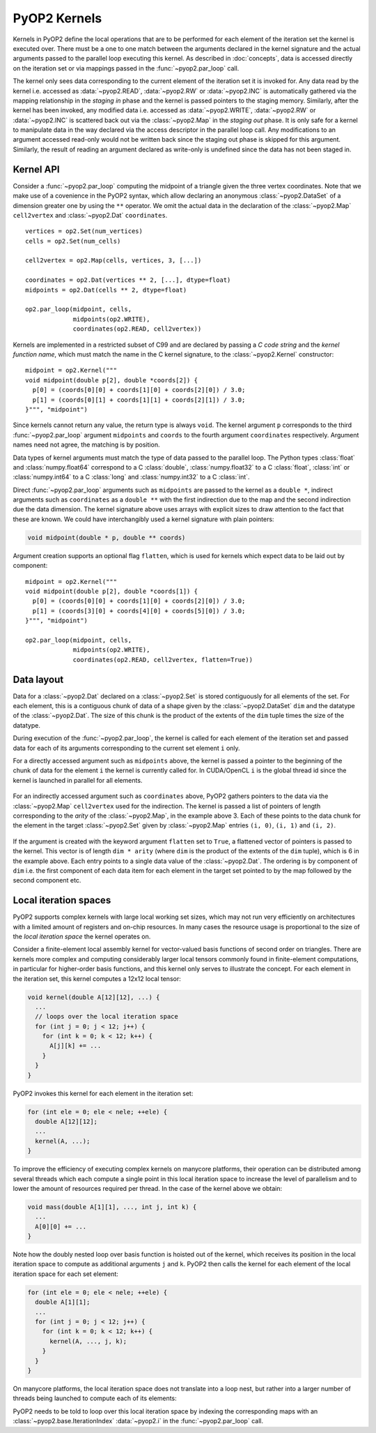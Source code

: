 .. _kernels:

PyOP2 Kernels
=============

Kernels in PyOP2 define the local operations that are to be performed for each
element of the iteration set the kernel is executed over. There must be a one
to one match between the arguments declared in the kernel signature and the
actual arguments passed to the parallel loop executing this kernel. As
described in :doc:`concepts`, data is accessed directly on the iteration set
or via mappings passed in the :func:`~pyop2.par_loop` call.

The kernel only sees data corresponding to the current element of the
iteration set it is invoked for. Any data read by the kernel i.e. accessed as
:data:`~pyop2.READ`, :data:`~pyop2.RW` or :data:`~pyop2.INC` is automatically
gathered via the mapping relationship in the *staging in* phase and the kernel
is passed pointers to the staging memory. Similarly, after the kernel has been
invoked, any modified data i.e. accessed as :data:`~pyop2.WRITE`,
:data:`~pyop2.RW` or :data:`~pyop2.INC` is scattered back out via the
:class:`~pyop2.Map` in the *staging out* phase. It is only safe for a kernel
to manipulate data in the way declared via the access descriptor in the
parallel loop call. Any modifications to an argument accessed read-only would
not be written back since the staging out phase is skipped for this argument.
Similarly, the result of reading an argument declared as write-only is
undefined since the data has not been staged in.

.. _kernel-api:

Kernel API
----------

Consider a :func:`~pyop2.par_loop` computing the midpoint of a triangle given
the three vertex coordinates. Note that we make use of a covenience in the
PyOP2 syntax, which allow declaring an anonymous :class:`~pyop2.DataSet` of a
dimension greater one by using the ``**`` operator. We omit the actual data in
the declaration of the :class:`~pyop2.Map` ``cell2vertex`` and
:class:`~pyop2.Dat` ``coordinates``. ::

  vertices = op2.Set(num_vertices)
  cells = op2.Set(num_cells)

  cell2vertex = op2.Map(cells, vertices, 3, [...])

  coordinates = op2.Dat(vertices ** 2, [...], dtype=float)
  midpoints = op2.Dat(cells ** 2, dtype=float)

  op2.par_loop(midpoint, cells,
               midpoints(op2.WRITE),
               coordinates(op2.READ, cell2vertex))

Kernels are implemented in a restricted subset of C99 and are declared by
passing a *C code string* and the *kernel function name*, which must match the
name in the C kernel signature, to the :class:`~pyop2.Kernel` constructor: ::

  midpoint = op2.Kernel("""
  void midpoint(double p[2], double *coords[2]) {
    p[0] = (coords[0][0] + coords[1][0] + coords[2][0]) / 3.0;
    p[1] = (coords[0][1] + coords[1][1] + coords[2][1]) / 3.0;
  }""", "midpoint")

Since kernels cannot return any value, the return type is always ``void``. The
kernel argument ``p`` corresponds to the third :func:`~pyop2.par_loop`
argument ``midpoints`` and ``coords`` to the fourth argument ``coordinates``
respectively. Argument names need not agree, the matching is by position.

Data types of kernel arguments must match the type of data passed to the
parallel loop. The Python types :class:`float` and :class:`numpy.float64`
correspond to a C :class:`double`, :class:`numpy.float32` to a C
:class:`float`, :class:`int` or :class:`numpy.int64` to a C :class:`long` and
:class:`numpy.int32` to a C :class:`int`.

Direct :func:`~pyop2.par_loop` arguments such as ``midpoints`` are passed to
the kernel as a ``double *``, indirect arguments such as ``coordinates`` as a
``double **`` with the first indirection due to the map and the second
indirection due the data dimension. The kernel signature above uses arrays
with explicit sizes to draw attention to the fact that these are known. We
could have interchangibly used a kernel signature with plain pointers:

.. code-block:: c

  void midpoint(double * p, double ** coords)

Argument creation supports an optional flag ``flatten``, which is used
for kernels which expect data to be laid out by component: ::

  midpoint = op2.Kernel("""
  void midpoint(double p[2], double *coords[1]) {
    p[0] = (coords[0][0] + coords[1][0] + coords[2][0]) / 3.0;
    p[1] = (coords[3][0] + coords[4][0] + coords[5][0]) / 3.0;
  }""", "midpoint")

  op2.par_loop(midpoint, cells,
               midpoints(op2.WRITE),
               coordinates(op2.READ, cell2vertex, flatten=True))

.. _data-layout:

Data layout
-----------

Data for a :class:`~pyop2.Dat` declared on a :class:`~pyop2.Set` is
stored contiguously for all elements of the set. For each element,
this is a contiguous chunk of data of a shape given by the
:class:`~pyop2.DataSet` ``dim`` and the datatype of the
:class:`~pyop2.Dat`.  The size of this chunk is the product of the
extents of the ``dim`` tuple times the size of the datatype.

During execution of the :func:`~pyop2.par_loop`, the kernel is called
for each element of the iteration set and passed data for each of its
arguments corresponding to the current set element ``i`` only.

For a directly accessed argument such as ``midpoints`` above, the
kernel is passed a pointer to the beginning of the chunk of data for
the element ``i`` the kernel is currently called for. In CUDA/OpenCL
``i`` is the global thread id since the kernel is launched in parallel
for all elements.

  .. image:: images/direct_arg.svg

For an indirectly accessed argument such as ``coordinates`` above,
PyOP2 gathers pointers to the data via the :class:`~pyop2.Map`
``cell2vertex`` used for the indirection. The kernel is passed a list
of pointers of length corresponding to the *arity* of the
:class:`~pyop2.Map`, in the example above 3. Each of these points to
the data chunk for the element in the target :class:`~pyop2.Set` given
by :class:`~pyop2.Map` entries ``(i, 0)``, ``(i, 1)`` and ``(i, 2)``.

  .. image:: images/indirect_arg.svg

If the argument is created with the keyword argument ``flatten`` set
to ``True``, a flattened vector of pointers is passed to the kernel.
This vector is of length ``dim * arity`` (where ``dim`` is the product
of the extents of the ``dim`` tuple), which is 6 in the example above.
Each entry points to a single data value of the :class:`~pyop2.Dat`.
The ordering is by component of ``dim`` i.e. the first component of
each data item for each element in the target set pointed to by the
map followed by the second component etc.

  .. image:: images/indirect_arg_flattened.svg

.. _local-iteration-spaces:

Local iteration spaces
----------------------

PyOP2 supports complex kernels with large local working set sizes, which may
not run very efficiently on architectures with a limited amount of registers
and on-chip resources. In many cases the resource usage is proportional to the
size of the *local iteration space* the kernel operates on.

Consider a finite-element local assembly kernel for vector-valued basis
functions of second order on triangles.  There are kernels more complex and
computing considerably larger local tensors commonly found in finite-element
computations, in particular for higher-order basis functions, and this kernel
only serves to illustrate the concept. For each element in the iteration set,
this kernel computes a 12x12 local tensor:

.. code-block:: c

  void kernel(double A[12][12], ...) {
    ...
    // loops over the local iteration space
    for (int j = 0; j < 12; j++) {
      for (int k = 0; k < 12; k++) {
        A[j][k] += ...
      }
    }
  }

PyOP2 invokes this kernel for each element in the iteration set:

.. code-block:: c

  for (int ele = 0; ele < nele; ++ele) {
    double A[12][12];
    ...
    kernel(A, ...);
  }

To improve the efficiency of executing complex kernels on manycore
platforms, their operation can be distributed among several threads
which each compute a single point in this local iteration space to
increase the level of parallelism and to lower the amount of resources
required per thread. In the case of the kernel above we obtain:

.. code-block:: c

  void mass(double A[1][1], ..., int j, int k) {
    ...
    A[0][0] += ...
  }

Note how the doubly nested loop over basis function is hoisted out of the
kernel, which receives its position in the local iteration space to compute as
additional arguments ``j`` and ``k``. PyOP2 then calls the kernel for
each element of the local iteration space for each set element:

.. code-block:: c

  for (int ele = 0; ele < nele; ++ele) {
    double A[1][1];
    ...
    for (int j = 0; j < 12; j++) {
      for (int k = 0; k < 12; k++) {
        kernel(A, ..., j, k);
      }
    }
  }

On manycore platforms, the local iteration space does not translate into a
loop nest, but rather into a larger number of threads being launched to
compute each of its elements:

.. image:: images/iteration_spaces.svg

PyOP2 needs to be told to loop over this local iteration space by
indexing the corresponding maps with an
:class:`~pyop2.base.IterationIndex` :data:`~pyop2.i` in the
:func:`~pyop2.par_loop` call.
